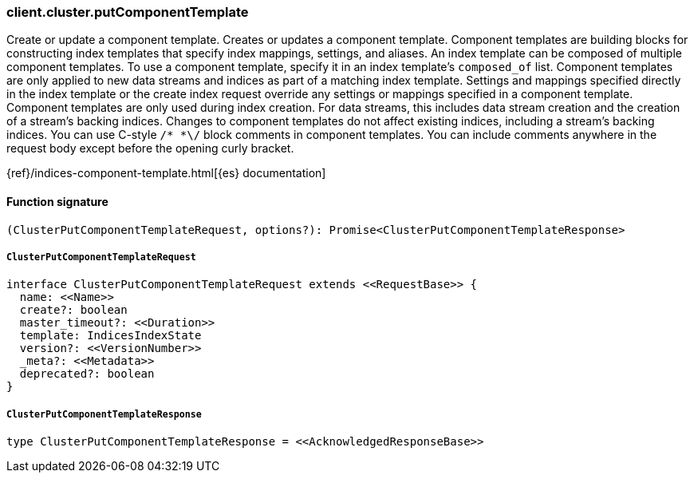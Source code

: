 [[reference-cluster-put_component_template]]

////////
===========================================================================================================================
||                                                                                                                       ||
||                                                                                                                       ||
||                                                                                                                       ||
||        ██████╗ ███████╗ █████╗ ██████╗ ███╗   ███╗███████╗                                                            ||
||        ██╔══██╗██╔════╝██╔══██╗██╔══██╗████╗ ████║██╔════╝                                                            ||
||        ██████╔╝█████╗  ███████║██║  ██║██╔████╔██║█████╗                                                              ||
||        ██╔══██╗██╔══╝  ██╔══██║██║  ██║██║╚██╔╝██║██╔══╝                                                              ||
||        ██║  ██║███████╗██║  ██║██████╔╝██║ ╚═╝ ██║███████╗                                                            ||
||        ╚═╝  ╚═╝╚══════╝╚═╝  ╚═╝╚═════╝ ╚═╝     ╚═╝╚══════╝                                                            ||
||                                                                                                                       ||
||                                                                                                                       ||
||    This file is autogenerated, DO NOT send pull requests that changes this file directly.                             ||
||    You should update the script that does the generation, which can be found in:                                      ||
||    https://github.com/elastic/elastic-client-generator-js                                                             ||
||                                                                                                                       ||
||    You can run the script with the following command:                                                                 ||
||       npm run elasticsearch -- --version <version>                                                                    ||
||                                                                                                                       ||
||                                                                                                                       ||
||                                                                                                                       ||
===========================================================================================================================
////////

[discrete]
=== client.cluster.putComponentTemplate

Create or update a component template. Creates or updates a component template. Component templates are building blocks for constructing index templates that specify index mappings, settings, and aliases. An index template can be composed of multiple component templates. To use a component template, specify it in an index template’s `composed_of` list. Component templates are only applied to new data streams and indices as part of a matching index template. Settings and mappings specified directly in the index template or the create index request override any settings or mappings specified in a component template. Component templates are only used during index creation. For data streams, this includes data stream creation and the creation of a stream’s backing indices. Changes to component templates do not affect existing indices, including a stream’s backing indices. You can use C-style `/* *\/` block comments in component templates. You can include comments anywhere in the request body except before the opening curly bracket.

{ref}/indices-component-template.html[{es} documentation]

[discrete]
==== Function signature

[source,ts]
----
(ClusterPutComponentTemplateRequest, options?): Promise<ClusterPutComponentTemplateResponse>
----

[discrete]
===== `ClusterPutComponentTemplateRequest`

[source,ts]
----
interface ClusterPutComponentTemplateRequest extends <<RequestBase>> {
  name: <<Name>>
  create?: boolean
  master_timeout?: <<Duration>>
  template: IndicesIndexState
  version?: <<VersionNumber>>
  _meta?: <<Metadata>>
  deprecated?: boolean
}
----

[discrete]
===== `ClusterPutComponentTemplateResponse`

[source,ts]
----
type ClusterPutComponentTemplateResponse = <<AcknowledgedResponseBase>>
----

